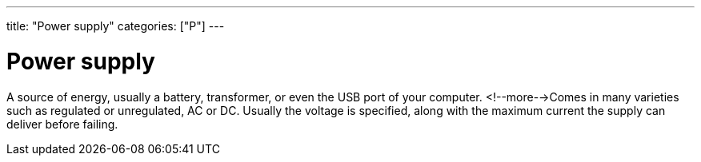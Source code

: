 ---
title: "Power supply"
categories: ["P"]
---

= Power supply

A source of energy, usually a battery, transformer, or even the USB port of your computer. <!--more-->Comes in many varieties such as regulated or unregulated, AC or DC. Usually the voltage is specified, along with the maximum current the supply can deliver before failing.
